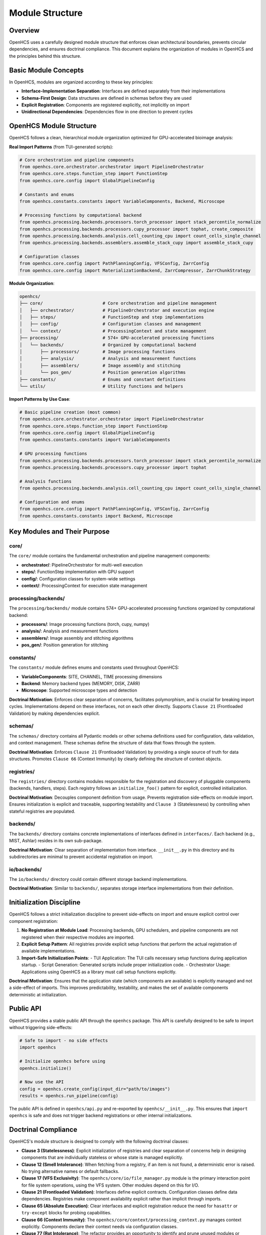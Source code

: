 .. _module-structure:

================
Module Structure
================

.. _module-overview:

Overview
--------

OpenHCS uses a carefully designed module structure that enforces clean architectural boundaries, prevents circular dependencies, and ensures doctrinal compliance. This document explains the organization of modules in OpenHCS and the principles behind this structure.

.. _module-basic-concepts:

Basic Module Concepts
--------------------

In OpenHCS, modules are organized according to these key principles:

* **Interface-Implementation Separation**: Interfaces are defined separately from their implementations
* **Schema-First Design**: Data structures are defined in schemas before they are used
* **Explicit Registration**: Components are registered explicitly, not implicitly on import
* **Unidirectional Dependencies**: Dependencies flow in one direction to prevent cycles

.. _module-directory-structure:

OpenHCS Module Structure
------------------------

OpenHCS follows a clean, hierarchical module organization optimized for GPU-accelerated bioimage analysis:

**Real Import Patterns** (from TUI-generated scripts):

.. code-block:: python

    # Core orchestration and pipeline components
    from openhcs.core.orchestrator.orchestrator import PipelineOrchestrator
    from openhcs.core.steps.function_step import FunctionStep
    from openhcs.core.config import GlobalPipelineConfig

    # Constants and enums
    from openhcs.constants.constants import VariableComponents, Backend, Microscope

    # Processing functions by computational backend
    from openhcs.processing.backends.processors.torch_processor import stack_percentile_normalize
    from openhcs.processing.backends.processors.cupy_processor import tophat, create_composite
    from openhcs.processing.backends.analysis.cell_counting_cpu import count_cells_single_channel
    from openhcs.processing.backends.assemblers.assemble_stack_cupy import assemble_stack_cupy

    # Configuration classes
    from openhcs.core.config import PathPlanningConfig, VFSConfig, ZarrConfig
    from openhcs.core.config import MaterializationBackend, ZarrCompressor, ZarrChunkStrategy

**Module Organization**:

.. code-block:: text

    openhcs/
    ├── core/                       # Core orchestration and pipeline management
    │   ├── orchestrator/           # PipelineOrchestrator and execution engine
    │   ├── steps/                  # FunctionStep and step implementations
    │   ├── config/                 # Configuration classes and management
    │   └── context/                # ProcessingContext and state management
    ├── processing/                 # 574+ GPU-accelerated processing functions
    │   └── backends/               # Organized by computational backend
    │       ├── processors/         # Image processing functions
    │       ├── analysis/           # Analysis and measurement functions
    │       ├── assemblers/         # Image assembly and stitching
    │       └── pos_gen/            # Position generation algorithms
    ├── constants/                  # Enums and constant definitions
    └── utils/                      # Utility functions and helpers

**Import Patterns by Use Case**:

.. code-block:: python

    # Basic pipeline creation (most common)
    from openhcs.core.orchestrator.orchestrator import PipelineOrchestrator
    from openhcs.core.steps.function_step import FunctionStep
    from openhcs.core.config import GlobalPipelineConfig
    from openhcs.constants.constants import VariableComponents

    # GPU processing functions
    from openhcs.processing.backends.processors.torch_processor import stack_percentile_normalize
    from openhcs.processing.backends.processors.cupy_processor import tophat

    # Analysis functions
    from openhcs.processing.backends.analysis.cell_counting_cpu import count_cells_single_channel

    # Configuration and enums
    from openhcs.core.config import PathPlanningConfig, VFSConfig, ZarrConfig
    from openhcs.constants.constants import Backend, Microscope

.. _module-key-directories:

Key Modules and Their Purpose
-----------------------------

core/
^^^^^

The ``core/`` module contains the fundamental orchestration and pipeline management components:

- **orchestrator/**: PipelineOrchestrator for multi-well execution
- **steps/**: FunctionStep implementation with GPU support
- **config/**: Configuration classes for system-wide settings
- **context/**: ProcessingContext for execution state management

processing/backends/
^^^^^^^^^^^^^^^^^^^^

The ``processing/backends/`` module contains 574+ GPU-accelerated processing functions organized by computational backend:

- **processors/**: Image processing functions (torch, cupy, numpy)
- **analysis/**: Analysis and measurement functions
- **assemblers/**: Image assembly and stitching algorithms
- **pos_gen/**: Position generation for stitching

constants/
^^^^^^^^^^

The ``constants/`` module defines enums and constants used throughout OpenHCS:

- **VariableComponents**: SITE, CHANNEL, TIME processing dimensions
- **Backend**: Memory backend types (MEMORY, DISK, ZARR)
- **Microscope**: Supported microscope types and detection

**Doctrinal Motivation**: Enforces clear separation of concerns, facilitates polymorphism, and is crucial for breaking import cycles. Implementations depend on these interfaces, not on each other directly. Supports ``Clause 21`` (Frontloaded Validation) by making dependencies explicit.

schemas/
^^^^^^^^

The ``schemas/`` directory contains all Pydantic models or other schema definitions used for configuration, data validation, and context management. These schemas define the structure of data that flows through the system.

**Doctrinal Motivation**: Enforces ``Clause 21`` (Frontloaded Validation) by providing a single source of truth for data structures. Promotes ``Clause 66`` (Context Immunity) by clearly defining the structure of context objects.

registries/
^^^^^^^^^^^

The ``registries/`` directory contains modules responsible for the registration and discovery of pluggable components (backends, handlers, steps). Each registry follows an ``initialize_foo()`` pattern for explicit, controlled initialization.

**Doctrinal Motivation**: Decouples component definition from usage. Prevents registration side-effects on module import. Ensures initialization is explicit and traceable, supporting testability and ``Clause 3`` (Statelessness) by controlling when stateful registries are populated.

backends/
^^^^^^^^^

The ``backends/`` directory contains concrete implementations of interfaces defined in ``interfaces/``. Each backend (e.g., MIST, Ashlar) resides in its own sub-package.

**Doctrinal Motivation**: Clear separation of implementation from interface. ``__init__.py`` in this directory and its subdirectories are minimal to prevent accidental registration on import.

io/backends/
^^^^^^^^^^^^

The ``io/backends/`` directory could contain different storage backend implementations.

**Doctrinal Motivation**: Similar to ``backends/``, separates storage interface implementations from their definition.

.. _module-initialization:

Initialization Discipline
------------------------

OpenHCS follows a strict initialization discipline to prevent side-effects on import and ensure explicit control over component registration:

1. **No Registration at Module Load**: Processing backends, GPU schedulers, and pipeline components are not registered when their respective modules are imported.

2. **Explicit Setup Pattern**: All registries provide explicit setup functions that perform the actual registration of available implementations.

3. **Import-Safe Initialization Points**:
   - TUI Application: The TUI calls necessary setup functions during application startup.
   - Script Generation: Generated scripts include proper initialization code.
   - Orchestrator Usage: Applications using OpenHCS as a library must call setup functions explicitly.

**Doctrinal Motivation**: Ensures that the application state (which components are available) is explicitly managed and not a side-effect of imports. This improves predictability, testability, and makes the set of available components deterministic at initialization.

.. _module-public-api:

Public API
---------

OpenHCS provides a stable public API through the ``openhcs`` package. This API is carefully designed to be safe to import without triggering side-effects:

.. code-block:: python

    # Safe to import - no side effects
    import openhcs

    # Initialize openhcs before using
    openhcs.initialize()

    # Now use the API
    config = openhcs.create_config(input_dir="path/to/images")
    results = openhcs.run_pipeline(config)

The public API is defined in ``openhcs/api.py`` and re-exported by ``openhcs/__init__.py``. This ensures that ``import openhcs`` is safe and does not trigger backend registrations or other internal initializations.

.. _module-doctrinal-compliance:

Doctrinal Compliance
-------------------

OpenHCS's module structure is designed to comply with the following doctrinal clauses:

- **Clause 3 (Statelessness)**: Explicit initialization of registries and clear separation of concerns help in designing components that are individually stateless or whose state is managed explicitly.

- **Clause 12 (Smell Intolerance)**: When fetching from a registry, if an item is not found, a deterministic error is raised. No trying alternative names or default fallbacks.

- **Clause 17 (VFS Exclusivity)**: The ``openhcs/core/io/file_manager.py`` module is the primary interaction point for file system operations, using the VFS system. Other modules depend on this for I/O.

- **Clause 21 (Frontloaded Validation)**: Interfaces define explicit contracts. Configuration classes define data dependencies. Registries make component availability explicit rather than implicit through imports.

- **Clause 65 (Absolute Execution)**: Clear interfaces and explicit registration reduce the need for ``hasattr`` or ``try-except`` blocks for probing capabilities.

- **Clause 66 (Context Immunity)**: The ``openhcs/core/context/processing_context.py`` manages context explicitly. Components declare their context needs via configuration classes.

- **Clause 77 (Rot Intolerance)**: The refactor provides an opportunity to identify and prune unused modules or consolidate overly fragmented ones. Clearer directory responsibilities make rot more apparent.

.. _module-best-practices:

Best Practices
------------

When working with OpenHCS's module structure, follow these best practices:

1. **Import from Public API**: Import from ``openhcs.core`` and ``openhcs.processing`` rather than directly from implementation modules.

2. **Use Configuration Classes**: Define data structures using configuration classes in ``openhcs.core.config`` before using them.

3. **Setup Components Explicitly**: Setup GPU registries and processing backends explicitly, not implicitly on import.

4. **Initialize Before Use**: Call appropriate setup functions before using GPU-accelerated components.

5. **Respect Unidirectional Dependencies**: Ensure dependencies flow in one direction to prevent cycles:
   - Abstract classes should not depend on implementations
   - Configuration should not depend on implementations
   - Implementations should depend on abstract classes and configuration
   - Registries should depend on interfaces, not implementations

6. **Use VirtualPath for I/O**: Always use ``VirtualPath`` for file system operations, not ``Path`` or ``str``.

7. **Declare Context Dependencies**: Use ``StepFieldDependency`` to declare context field dependencies, not direct access to context attributes.

8. **Avoid Runtime Flexibility**: Don't vary behavior based on field presence or state. Use explicit schemas and validation.

9. **Eliminate Dead Code**: Remove unused code, procedural glue, or legacy compatibility layers.

10. **Write Structural Tests**: Tests should enforce structure, not behavior. Use tests in ``tests/rot/`` to verify doctrinal compliance.